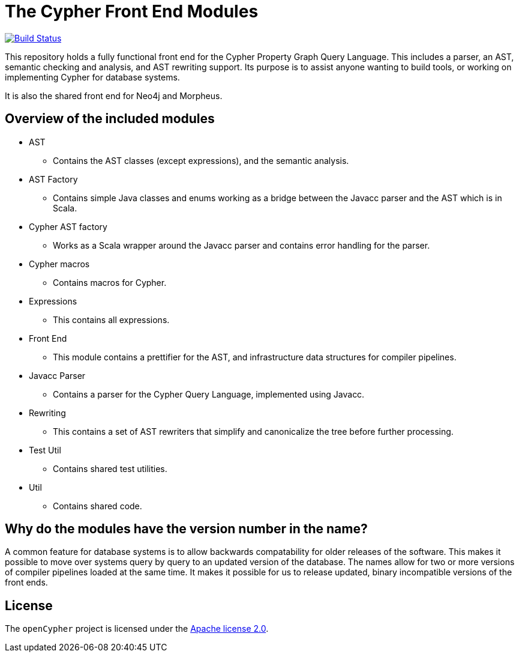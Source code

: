 ifdef::env-github,env-browser[:outfilesuffix: .adoc]

= The Cypher Front End Modules

image:https://travis-ci.org/opencypher/front-end.svg?branch=9.0["Build Status", link="https://travis-ci.org/opencypher/front-end"]

This repository holds a fully functional front end for the Cypher Property Graph Query Language. 
This includes a parser, an AST, semantic checking and analysis, and AST rewriting support.
Its purpose is to assist anyone wanting to build tools, or working on implementing Cypher for database systems.

It is also the shared front end for Neo4j and Morpheus.

== Overview of the included modules

* AST
** Contains the AST classes (except expressions), and the semantic analysis.

* AST Factory
** Contains simple Java classes and enums working as a bridge between the Javacc parser and the AST which is in Scala.

* Cypher AST factory
** Works as a Scala wrapper around the Javacc parser and contains error handling for the parser.

* Cypher macros
** Contains macros for Cypher.

* Expressions
** This contains all expressions.

* Front End
** This module contains a prettifier for the AST, and infrastructure data structures for compiler pipelines.

* Javacc Parser
** Contains a parser for the Cypher Query Language, implemented using Javacc.

* Rewriting
** This contains a set of AST rewriters that simplify and canonicalize the tree before further processing.

* Test Util
** Contains shared test utilities.

* Util
** Contains shared code.

== Why do the modules have the version number in the name?

A common feature for database systems is to allow backwards compatability for older releases of the software. This makes it possible to move over systems query by query to an updated version of the database.
The names allow for two or more versions of compiler pipelines loaded at the same time. It makes it possible for us to release updated, binary incompatible versions of the front ends.

== License

The `openCypher` project is licensed under the http://www.apache.org/licenses/LICENSE-2.0[Apache license 2.0].
